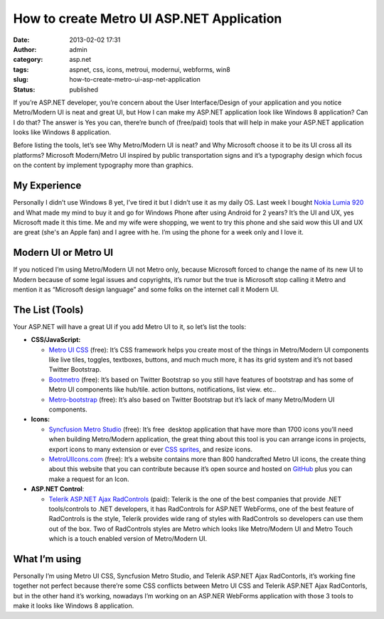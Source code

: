 How to create Metro UI ASP.NET Application
##########################################
:date: 2013-02-02 17:31
:author: admin
:category: asp.net
:tags: aspnet, css, icons, metroui, modernui, webforms, win8
:slug: how-to-create-metro-ui-asp-net-application
:status: published

|Microsoft-METRO-UI-Description.svg|

If you’re ASP.NET developer, you’re concern about the User
Interface/Design of your application and you notice Metro/Modern UI is
neat and great UI, but How I can make my ASP.NET application look like
Windows 8 application? Can I do that? The answer is Yes you can,
there’re bunch of (free/paid) tools that will help in make your ASP.NET
application looks like Windows 8 application.

Before listing the tools, let’s see Why Metro/Modern UI is neat? and Why
Microsoft choose it to be its UI cross all its platforms? Microsoft
Modern/Metro UI inspired by public transportation signs and it’s a
typography design which focus on the content by implement typography
more than graphics.

My Experience
~~~~~~~~~~~~~

Personally I didn’t use Windows 8 yet, I’ve tired it but I didn’t use it
as my daily OS. Last week I bought `Nokia Lumia
920 <http://www.nokia.com/mea-en/products/phone/lumia920>`__ and What
made my mind to buy it and go for Windows Phone after using Android for
2 years? It’s the UI and UX, yes Microsoft made it this time. Me and my
wife were shopping, we went to try this phone and she said wow this UI
and UX are great (she's an Apple fan) and I agree with he. I’m using the
phone for a week only and I love it.

Modern UI or Metro UI
~~~~~~~~~~~~~~~~~~~~~

If you noticed I’m using Metro/Modern UI not Metro only, because
Microsoft forced to change the name of its new UI to Modern because of
some legal issues and copyrights, it’s rumor but the true is Microsoft
stop calling it Metro and mention it as “Microsoft design language” and
some folks on the internet call it Modern UI.

The List (Tools)
~~~~~~~~~~~~~~~~

Your ASP.NET will have a great UI if you add Metro UI to it, so let’s
list the tools:

-  **CSS/JavaScript:**

   -  `Metro UI CSS <http://metroui.org.ua/>`__ (free): It’s CSS
      framework helps you create most of the things in Metro/Modern UI
      components like live tiles, toggles, textboxes, buttons, and much
      much more, it has its grid system and it’s not based Twitter
      Bootstrap.
   -  `Bootmetro <http://aozora.github.com/bootmetro/>`__ (free): It’s
      based on Twitter Bootstrap so you still have features of bootstrap
      and has some of Metro UI components like hub/tile. action buttons,
      notifications, list view. etc..
   -  `Metro-bootstrap <http://talkslab.github.com/metro-bootstrap/index.html>`__
      (free): It’s also based on Twitter Bootstrap but it’s lack of many
      Metro/Modern UI components.

-  **Icons:**

   -  `Syncfusion Metro
      Studio <http://www.syncfusion.com/downloads/metrostudio>`__
      (free): It’s free  desktop application that have more than 1700
      icons you’ll need when building Metro/Modern application, the
      great thing about this tool is you can arrange icons in projects,
      export icons to many extension or ever `CSS
      sprites <http://www.w3schools.com/css/css_image_sprites.asp>`__,
      and resize icons.
   -  `MetroUIIcons.com <http://modernuiicons.com/>`__ (free): It’s a
      website contains more than 800 handcrafted Metro UI icons, the
      create thing about this website that you can contribute because
      it’s open source and hosted on
      `GitHub <https://github.com/Templarian/WindowsIcons/>`__ plus you
      can make a request for an Icon.

-  **ASP.NET Control**:

   -  `Telerik ASP.NET Ajax
      RadControls <http://www.telerik.com/products/aspnet-ajax.aspx>`__
      (paid): Telerik is the one of the best companies that provide .NET
      tools/controls to .NET developers, it has RadControls for ASP.NET
      WebForms, one of the best feature of RadControls is the style,
      Telerik provides wide rang of styles with RadControls so
      developers can use them out of the box. Two of RadControls styles
      are Metro which looks like Metro/Modern UI and Metro Touch which
      is a touch enabled version of Metro/Modern UI.

What I’m using
~~~~~~~~~~~~~~

Personally I’m using Metro UI CSS, Syncfusion Metro Studio, and Telerik
ASP.NET Ajax RadContorls, it’s working fine together not perfect because
there’re some CSS conflicts between Metro UI CSS and Telerik ASP.NET
Ajax RadContorls, but in the other hand it’s working, nowadays I’m
working on an ASP.NER WebForms application with those 3 tools to make it
looks like Windows 8 application.

.. |Microsoft-METRO-UI-Description.svg| image:: http://www.emadmokhtar.com/wp-content/uploads/2013/02/Microsoft-METRO-UI-Description.svg_.png
   :width: 244px
   :height: 149px
